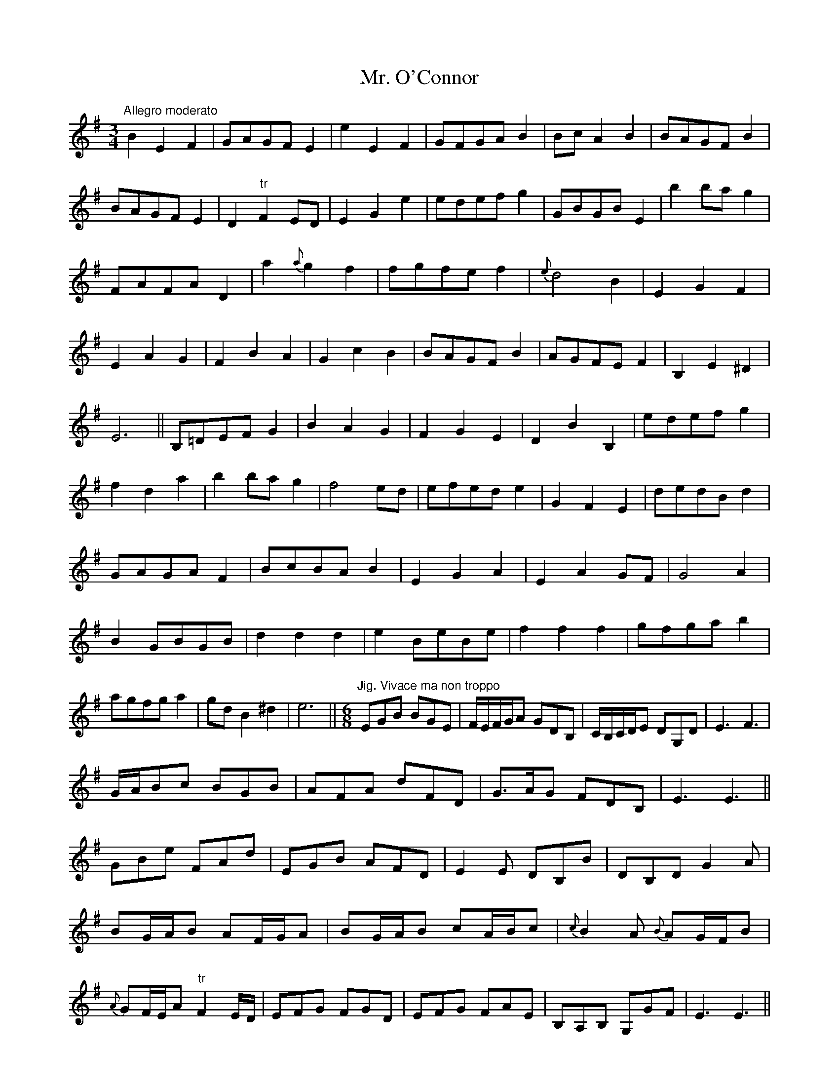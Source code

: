 X: 1
T: Mr. O'Connor
Z: Stiamh
S: https://thesession.org/tunes/400#setting400
R: waltz
M: 3/4
L: 1/8
K: Emin
"Allegro moderato"
B2E2F2 | GAGF E2 | e2E2F2 | GFGA B2 | Bc A2B2 |
BAGF B2 | BAGF E2 | D2 "tr"F2 ED | E2G2e2 | edef g2 |
GBGB E2 | b2 ba g2 | FAFA D2 | a2 {a}g2 f2 | fgfe f2 |
{e}d4 B2 | E2G2F2 | E2A2G2 | F2B2A2 | G2c2B2 | BAGF B2 |
AGFE F2 | B,2E2^D2| E6 || B,=DEF G2| B2A2G2 | F2G2E2 |
D2B2B,2 | edef g2 | f2d2a2 | b2 ba g2 | f4 ed | efed e2 |
G2F2E2 | dedB d2 | GAGA F2 | BcBA B2 | E2G2A2 |
E2A2 GF | G4 A2 | B2 GBGB | d2 d2 d2 | e2 BeBe |
f2 f2 f2 | gfga b2 | agfg a2 | gd B2 ^d2 | e6 ||
M:6/8
L:1/8
"Jig. Vivace ma non troppo"
EGB BGE | F/E/F/G/A GDB, | C/B,/C/D/E DG,D | E3 F3 |!
G/A/Bc BGB | AFA dFD | G>AG FDB, | E3 E3 ||!
GBe FAd | EGB AFD | E2 E DB,B | DB,D G2 A |!
BG/A/B AF/G/A | BG/A/B cA/B/c | {c}B2 A {B}AG/F/B |!
{A}GF/E/A "tr"F2 E/D/ | EFG FGD | EFG FAE | B,A,B, G,GF | E3 E3 ||
